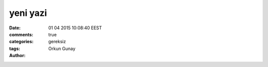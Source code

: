 =================
yeni yazi
=================

:date: 01 04 2015 10:08:40 EEST
:comments: true
:categories: 
:tags: gereksiz
:Author: Orkun Gunay


